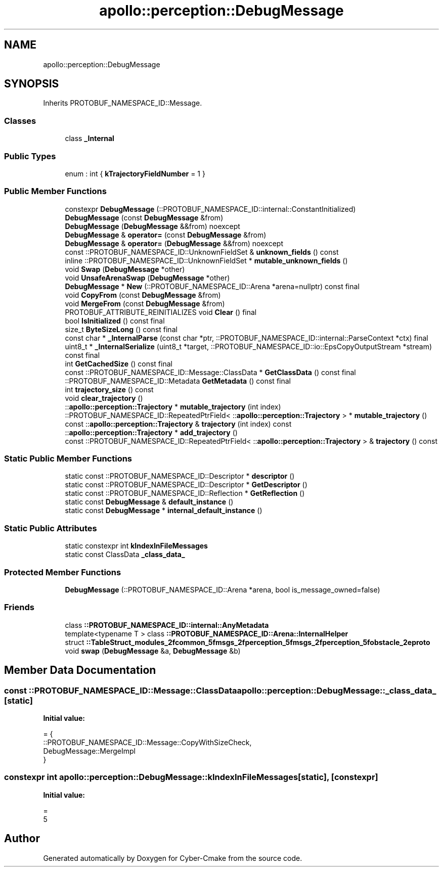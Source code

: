 .TH "apollo::perception::DebugMessage" 3 "Sun Sep 3 2023" "Version 8.0" "Cyber-Cmake" \" -*- nroff -*-
.ad l
.nh
.SH NAME
apollo::perception::DebugMessage
.SH SYNOPSIS
.br
.PP
.PP
Inherits PROTOBUF_NAMESPACE_ID::Message\&.
.SS "Classes"

.in +1c
.ti -1c
.RI "class \fB_Internal\fP"
.br
.in -1c
.SS "Public Types"

.in +1c
.ti -1c
.RI "enum : int { \fBkTrajectoryFieldNumber\fP = 1 }"
.br
.in -1c
.SS "Public Member Functions"

.in +1c
.ti -1c
.RI "constexpr \fBDebugMessage\fP (::PROTOBUF_NAMESPACE_ID::internal::ConstantInitialized)"
.br
.ti -1c
.RI "\fBDebugMessage\fP (const \fBDebugMessage\fP &from)"
.br
.ti -1c
.RI "\fBDebugMessage\fP (\fBDebugMessage\fP &&from) noexcept"
.br
.ti -1c
.RI "\fBDebugMessage\fP & \fBoperator=\fP (const \fBDebugMessage\fP &from)"
.br
.ti -1c
.RI "\fBDebugMessage\fP & \fBoperator=\fP (\fBDebugMessage\fP &&from) noexcept"
.br
.ti -1c
.RI "const ::PROTOBUF_NAMESPACE_ID::UnknownFieldSet & \fBunknown_fields\fP () const"
.br
.ti -1c
.RI "inline ::PROTOBUF_NAMESPACE_ID::UnknownFieldSet * \fBmutable_unknown_fields\fP ()"
.br
.ti -1c
.RI "void \fBSwap\fP (\fBDebugMessage\fP *other)"
.br
.ti -1c
.RI "void \fBUnsafeArenaSwap\fP (\fBDebugMessage\fP *other)"
.br
.ti -1c
.RI "\fBDebugMessage\fP * \fBNew\fP (::PROTOBUF_NAMESPACE_ID::Arena *arena=nullptr) const final"
.br
.ti -1c
.RI "void \fBCopyFrom\fP (const \fBDebugMessage\fP &from)"
.br
.ti -1c
.RI "void \fBMergeFrom\fP (const \fBDebugMessage\fP &from)"
.br
.ti -1c
.RI "PROTOBUF_ATTRIBUTE_REINITIALIZES void \fBClear\fP () final"
.br
.ti -1c
.RI "bool \fBIsInitialized\fP () const final"
.br
.ti -1c
.RI "size_t \fBByteSizeLong\fP () const final"
.br
.ti -1c
.RI "const char * \fB_InternalParse\fP (const char *ptr, ::PROTOBUF_NAMESPACE_ID::internal::ParseContext *ctx) final"
.br
.ti -1c
.RI "uint8_t * \fB_InternalSerialize\fP (uint8_t *target, ::PROTOBUF_NAMESPACE_ID::io::EpsCopyOutputStream *stream) const final"
.br
.ti -1c
.RI "int \fBGetCachedSize\fP () const final"
.br
.ti -1c
.RI "const ::PROTOBUF_NAMESPACE_ID::Message::ClassData * \fBGetClassData\fP () const final"
.br
.ti -1c
.RI "::PROTOBUF_NAMESPACE_ID::Metadata \fBGetMetadata\fP () const final"
.br
.ti -1c
.RI "int \fBtrajectory_size\fP () const"
.br
.ti -1c
.RI "void \fBclear_trajectory\fP ()"
.br
.ti -1c
.RI "::\fBapollo::perception::Trajectory\fP * \fBmutable_trajectory\fP (int index)"
.br
.ti -1c
.RI "::PROTOBUF_NAMESPACE_ID::RepeatedPtrField< ::\fBapollo::perception::Trajectory\fP > * \fBmutable_trajectory\fP ()"
.br
.ti -1c
.RI "const ::\fBapollo::perception::Trajectory\fP & \fBtrajectory\fP (int index) const"
.br
.ti -1c
.RI "::\fBapollo::perception::Trajectory\fP * \fBadd_trajectory\fP ()"
.br
.ti -1c
.RI "const ::PROTOBUF_NAMESPACE_ID::RepeatedPtrField< ::\fBapollo::perception::Trajectory\fP > & \fBtrajectory\fP () const"
.br
.in -1c
.SS "Static Public Member Functions"

.in +1c
.ti -1c
.RI "static const ::PROTOBUF_NAMESPACE_ID::Descriptor * \fBdescriptor\fP ()"
.br
.ti -1c
.RI "static const ::PROTOBUF_NAMESPACE_ID::Descriptor * \fBGetDescriptor\fP ()"
.br
.ti -1c
.RI "static const ::PROTOBUF_NAMESPACE_ID::Reflection * \fBGetReflection\fP ()"
.br
.ti -1c
.RI "static const \fBDebugMessage\fP & \fBdefault_instance\fP ()"
.br
.ti -1c
.RI "static const \fBDebugMessage\fP * \fBinternal_default_instance\fP ()"
.br
.in -1c
.SS "Static Public Attributes"

.in +1c
.ti -1c
.RI "static constexpr int \fBkIndexInFileMessages\fP"
.br
.ti -1c
.RI "static const ClassData \fB_class_data_\fP"
.br
.in -1c
.SS "Protected Member Functions"

.in +1c
.ti -1c
.RI "\fBDebugMessage\fP (::PROTOBUF_NAMESPACE_ID::Arena *arena, bool is_message_owned=false)"
.br
.in -1c
.SS "Friends"

.in +1c
.ti -1c
.RI "class \fB::PROTOBUF_NAMESPACE_ID::internal::AnyMetadata\fP"
.br
.ti -1c
.RI "template<typename T > class \fB::PROTOBUF_NAMESPACE_ID::Arena::InternalHelper\fP"
.br
.ti -1c
.RI "struct \fB::TableStruct_modules_2fcommon_5fmsgs_2fperception_5fmsgs_2fperception_5fobstacle_2eproto\fP"
.br
.ti -1c
.RI "void \fBswap\fP (\fBDebugMessage\fP &a, \fBDebugMessage\fP &b)"
.br
.in -1c
.SH "Member Data Documentation"
.PP 
.SS "const ::PROTOBUF_NAMESPACE_ID::Message::ClassData apollo::perception::DebugMessage::_class_data_\fC [static]\fP"
\fBInitial value:\fP
.PP
.nf
= {
    ::PROTOBUF_NAMESPACE_ID::Message::CopyWithSizeCheck,
    DebugMessage::MergeImpl
}
.fi
.SS "constexpr int apollo::perception::DebugMessage::kIndexInFileMessages\fC [static]\fP, \fC [constexpr]\fP"
\fBInitial value:\fP
.PP
.nf
=
    5
.fi


.SH "Author"
.PP 
Generated automatically by Doxygen for Cyber-Cmake from the source code\&.

